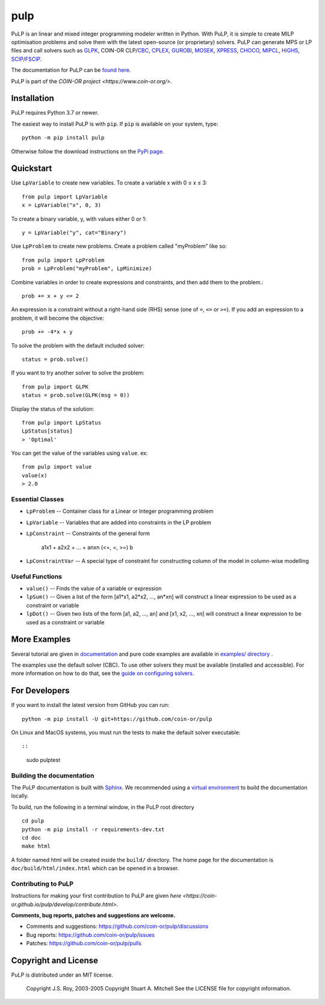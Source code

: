 pulp
**************************

.. image:: https://travis-ci.org/coin-or/pulp.svg?branch=master
    :target: https://travis-ci.org/coin-or/pulp
.. image:: https://img.shields.io/pypi/v/pulp
    :target: https://pypi.org/project/PuLP/
    :alt: PyPI
.. image:: https://img.shields.io/pypi/dm/pulp
    :target: https://pypi.org/project/PuLP/
    :alt: PyPI - Downloads

PuLP is an linear and mixed integer programming modeler written in Python. With PuLP, it is simple to create MILP optimisation problems and solve them with the latest open-source (or proprietary) solvers.  PuLP can generate MPS or LP files and call solvers such as GLPK_, COIN-OR CLP/`CBC`_, CPLEX_, GUROBI_, MOSEK_, XPRESS_, CHOCO_, MIPCL_, HiGHS_, SCIP_/FSCIP_.

The documentation for PuLP can be `found here <https://coin-or.github.io/pulp/>`_.

PuLP is part of the `COIN-OR project <https://www.coin-or.org/>`. 

Installation
================

PuLP requires Python 3.7 or newer.

The easiest way to install PuLP is with ``pip``. If ``pip`` is available on your system, type::

     python -m pip install pulp

Otherwise follow the download instructions on the `PyPi page <https://pypi.python.org/pypi/PuLP>`_.


Quickstart 
===============

Use ``LpVariable`` to create new variables. To create a variable x with 0  ≤  x  ≤  3::

     from pulp import LpVariable
     x = LpVariable("x", 0, 3)

To create a binary variable, y, with values either 0 or 1::

     y = LpVariable("y", cat="Binary")

Use ``LpProblem`` to create new problems. Create a problem called "myProblem" like so::

     from pulp import LpProblem
     prob = LpProblem("myProblem", LpMinimize)

Combine variables in order to create expressions and constraints, and then add them to the problem.::

     prob += x + y <= 2

An expression is a constraint without a right-hand side (RHS) sense (one of ``=``, ``<=`` or ``>=``). If you add an expression to a problem, it will become the objective::

     prob += -4*x + y

To solve the problem  with the default included solver::

     status = prob.solve()

If you want to try another solver to solve the problem::

     from pulp import GLPK
     status = prob.solve(GLPK(msg = 0))

Display the status of the solution::

     from pulp import LpStatus
     LpStatus[status]
     > 'Optimal'

You can get the value of the variables using ``value``. ex::

     from pulp import value
     value(x)
     > 2.0


Essential Classes
------------------


* ``LpProblem`` -- Container class for a Linear or Integer programming problem
* ``LpVariable`` -- Variables that are added into constraints in the LP problem
* ``LpConstraint`` -- Constraints of the general form

      a1x1 + a2x2 + ... + anxn (<=, =, >=) b

* ``LpConstraintVar`` -- A special type of constraint for constructing column of the model in column-wise modelling

Useful Functions
------------------

* ``value()`` -- Finds the value of a variable or expression
* ``lpSum()`` -- Given a list of the form [a1*x1, a2*x2, ..., an*xn] will construct a linear expression to be used as a constraint or variable
* ``lpDot()`` -- Given two lists of the form [a1, a2, ..., an] and [x1, x2, ..., xn] will construct a linear expression to be used as a constraint or variable

More Examples
================

Several tutorial are given in `documentation <https://coin-or.github.io/pulp/CaseStudies/index.html>`_ and pure code examples are available in `examples/ directory <https://github.com/coin-or/pulp/tree/master/examples>`_ .

The examples use the default solver (CBC). To use other solvers they must be available (installed and accessible). For more information on how to do that, see the `guide on configuring solvers <https://coin-or.github.io/pulp/guides/how_to_configure_solvers.html>`_.


For Developers 
================


If you want to install the latest version from GitHub you can run::

    python -m pip install -U git+https://github.com/coin-or/pulp


On Linux and MacOS systems, you must run the tests to make the default solver executable::

::

     sudo pulptest




Building the documentation
--------------------------

The PuLP documentation is built with `Sphinx <https://www.sphinx-doc.org>`_.  We recommended using a
`virtual environment <https://docs.python.org/3/library/venv.html>`_ to build the documentation locally.

To build, run the following in a terminal window, in the PuLP root directory

::

    cd pulp
    python -m pip install -r requirements-dev.txt
    cd doc
    make html

A folder named html will be created inside the ``build/`` directory.
The home page for the documentation is ``doc/build/html/index.html`` which can be opened in a browser.

Contributing to PuLP
-----------------------
Instructions for making your first contribution to PuLP are given `here <https://coin-or.github.io/pulp/develop/contribute.html>`.

**Comments, bug reports, patches and suggestions are welcome.**

* Comments and suggestions: https://github.com/coin-or/pulp/discussions
* Bug reports: https://github.com/coin-or/pulp/issues
* Patches: https://github.com/coin-or/pulp/pulls
Copyright and License 
=======================
PuLP is distributed under an MIT license. 

     Copyright J.S. Roy, 2003-2005
     Copyright Stuart A. Mitchell
     See the LICENSE file for copyright information.

.. _Python: http://www.python.org/

.. _GLPK: http://www.gnu.org/software/glpk/glpk.html
.. _CBC: https://github.com/coin-or/Cbc
.. _CPLEX: http://www.cplex.com/
.. _GUROBI: http://www.gurobi.com/
.. _MOSEK: https://www.mosek.com/
.. _XPRESS: https://www.fico.com/es/products/fico-xpress-solver
.. _CHOCO: https://choco-solver.org/
.. _MIPCL: http://mipcl-cpp.appspot.com/
.. _SCIP: https://www.scipopt.org/
.. _HiGHS: https://highs.dev
.. _FSCIP: https://ug.zib.de
